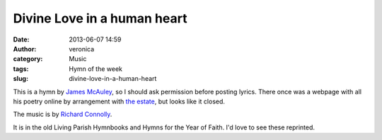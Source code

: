 Divine Love in a human heart
############################
:date: 2013-06-07 14:59
:author: veronica
:category: Music
:tags: Hymn of the week
:slug: divine-love-in-a-human-heart

This is a hymn by `James McAuley`_, so I should ask permission before
posting lyrics. There once was a webpage with all his poetry online by
arrangement with `the estate`_, but looks like it closed.

The music is by `Richard Connolly`_.

It is in the old Living Parish Hymnbooks and Hymns for the Year of
Faith. I'd love to see these reprinted.

.. _James McAuley: http://en.wikipedia.org/wiki/James_McAuley
.. _the estate: http://curtisbrown.com.au/
.. _Richard Connolly: http://en.wikipedia.org/wiki/Richard_Connolly
